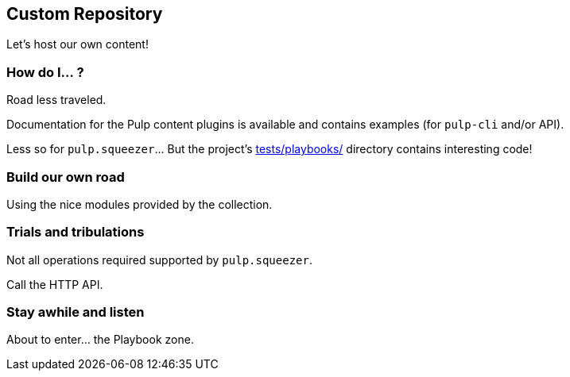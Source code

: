 == Custom Repository

Let's host our own content!


=== How do I... ?

Road less traveled.

Documentation for the Pulp content plugins is available and contains examples (for `pulp-cli` and/or API).

Less so for `pulp.squeezer`... But the project's link:https://github.com/pulp/squeezer/tree/develop/tests/playbooks[tests/playbooks/] directory contains interesting code!

=== Build our own road

Using the nice modules provided by the collection.


=== Trials and tribulations

Not all operations required supported by `pulp.squeezer`.

Call the HTTP API.


=== Stay awhile and listen

About to enter... the Playbook zone.
